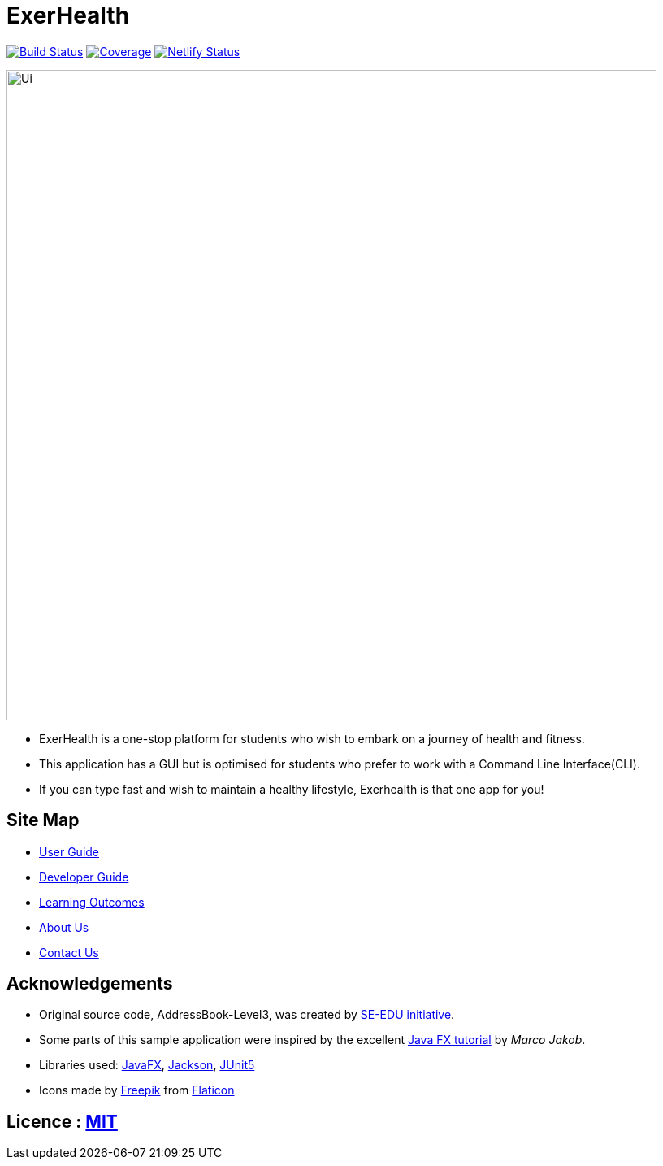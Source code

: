 = ExerHealth
ifdef::env-github,env-browser[:relfileprefix: docs/]

https://travis-ci.org/AY1920S1-CS2103T-T09-2/main[image:https://travis-ci.org/AY1920S1-CS2103T-T09-2/main.svg?branch=master[Build Status]]
https://coveralls.io/github/AY1920S1-CS2103T-T09-2/main?branch=master[image:https://coveralls.io/repos/github/AY1920S1-CS2103T-T09-2/main/badge.svg?branch=master[Coverage]]
https://app.netlify.com/sites/exerhealth/deploys[image:https://api.netlify.com/api/v1/badges/8b51ce83-a6ec-4994-8014-1c4b30aa3cd6/deploy-status[Netlify Status]]

ifdef::env-github[]
image::docs/images/Ui.png[width="800]
endif::[]

ifndef::env-github[]
image::images/Ui.png[width="800"]
endif::[]

* ExerHealth is a one-stop platform for students who wish to embark on a journey of health and fitness.
* This application has a GUI but is optimised for students who prefer to work with a Command Line Interface(CLI).
* If you can type fast and wish to maintain a healthy lifestyle, Exerhealth is that one app for you!

== Site Map

* <<UserGuide#, User Guide>>
* <<DeveloperGuide#, Developer Guide>>
* <<LearningOutcomes#, Learning Outcomes>>
* <<AboutUs#, About Us>>
* <<ContactUs#, Contact Us>>

== Acknowledgements
* Original source code, AddressBook-Level3, was created by https://se-education.org[SE-EDU initiative].

* Some parts of this sample application were inspired by the excellent http://code.makery.ch/library/javafx-8-tutorial/[Java FX tutorial] by
_Marco Jakob_.
* Libraries used: https://openjfx.io/[JavaFX], https://github.com/FasterXML/jackson[Jackson], https://github.com/junit-team/junit5[JUnit5]
* Icons made by https://www.flaticon.com/authors/freepik[Freepik] from https://www.flaticon.com[Flaticon]

== Licence : link:LICENSE[MIT]
